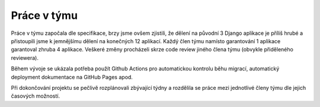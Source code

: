 ##########################
Práce v týmu
##########################

Práce v týmu započala dle specifikace, brzy jsme ovšem zjistili, že dělení na původní 3 Django aplikace je příliš hrubé a přistoupili jsme k jemnějšímu dělení na konečných 12 aplikací. Každý člen týmu namísto garantování 1 aplikace garantoval zhruba 4 aplikace. Veškeré změny procházeli skrze code review jiného člena týmu (obvykle přiděleného reviewera).

Během vývoje se ukázala potřeba použít Github Actions pro automatickou kontrolu běhu migrací, automatický deployment dokumentace na GitHub Pages apod.

Při dokončování projektu se pečlivě rozplánovali zbývající týdny a rozdělila se práce mezi jednotlivé členy týmu dle jejich časových možností.